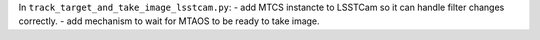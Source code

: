 In ``track_target_and_take_image_lsstcam.py``:
- add MTCS instancte to LSSTCam so it can handle filter changes correctly.
- add mechanism to wait for MTAOS to be ready to take image.